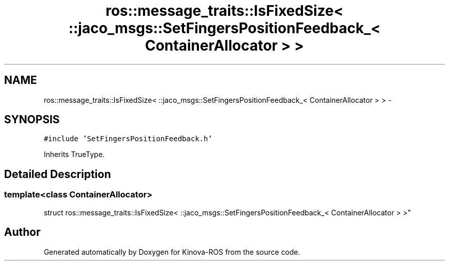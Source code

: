 .TH "ros::message_traits::IsFixedSize< ::jaco_msgs::SetFingersPositionFeedback_< ContainerAllocator > >" 3 "Thu Mar 3 2016" "Version 1.0.1" "Kinova-ROS" \" -*- nroff -*-
.ad l
.nh
.SH NAME
ros::message_traits::IsFixedSize< ::jaco_msgs::SetFingersPositionFeedback_< ContainerAllocator > > \- 
.SH SYNOPSIS
.br
.PP
.PP
\fC#include 'SetFingersPositionFeedback\&.h'\fP
.PP
Inherits TrueType\&.
.SH "Detailed Description"
.PP 

.SS "template<class ContainerAllocator>
.br
struct ros::message_traits::IsFixedSize< ::jaco_msgs::SetFingersPositionFeedback_< ContainerAllocator > >"


.SH "Author"
.PP 
Generated automatically by Doxygen for Kinova-ROS from the source code\&.
